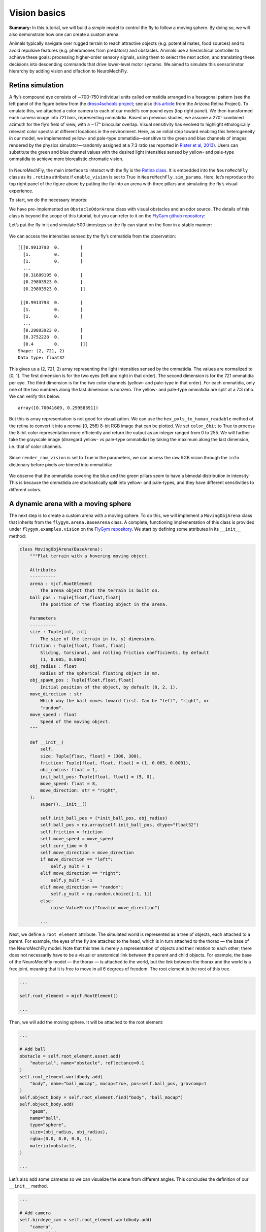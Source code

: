 Vision basics
=============

**Summary:** In this tutorial, we will build a simple model to control
the fly to follow a moving sphere. By doing so, we will also demonstrate
how one can create a custom arena.

Animals typically navigate over rugged terrain to reach attractive
objects (e.g. potential mates, food sources) and to avoid repulsive
features (e.g. pheromones from predators) and obstacles. Animals use a
hierarchical controller to achieve these goals: processing higher-order
sensory signals, using them to select the next action, and translating
these decisions into descending commands that drive lower-level motor
systems. We aimed to simulate this sensorimotor hierarchy by adding
vision and olfaction to NeuroMechFly.

Retina simulation
-----------------

A fly’s compound eye consists of ∼700–750 individual units called
ommatidia arranged in a hexagonal pattern (see the left panel of the
figure below from the `droso4schools
project <https://droso4schools.wordpress.com/l4-enzymes/#5>`__; see also
`this article <https://azretina.sites.arizona.edu/node/789>`__ from the
Arizona Retina Project). To emulate this, we attached a color camera to
each of our model’s compound eyes (top right panel). We then transformed
each camera image into 721 bins, representing ommatidia. Based on
previous studies, we assume a 270° combined azimuth for the fly’s field
of view, with a ∼17° binocular overlap. Visual sensitivity has evolved
to highlight ethologically relevant color spectra at different locations
in the environment. Here, as an initial step toward enabling this
heterogeneity in our model, we implemented yellow- and pale-type
ommatidia—sensitive to the green and blue channels of images rendered by
the physics simulator—randomly assigned at a 7:3 ratio (as reported in
`Rister et al, 2013 <https://pubmed.ncbi.nlm.nih.gov/23293281/>`__).
Users can substitute the green and blue channel values with the desired
light intensities sensed by yellow- and pale-type ommatidia to achieve
more biorealistic chromatic vision.


.. figure:: https://github.com/NeLy-EPFL/_media/blob/main/flygym/vision.png?raw=true
   :width: 800


In NeuroMechFly, the main interface to interact with the fly is the
`Retina
class <https://neuromechfly.org/api_ref/vision.html#retina-simulation>`__.
It is embedded into the ``NeuroMechFly`` class as its ``.retina``
attribute if ``enable_vision`` is set to True in
``NeuroMechFly.sim_params``. Here, let’s reproduce the top right panel
of the figure above by putting the fly into an arena with three pillars
and simulating the fly’s visual experience.

To start, we do the necessary imports:

.. code-block:: ipython3
    :linenos:

    import matplotlib.pyplot as plt
    import numpy as np
    from tqdm import trange
    from gymnasium.utils.env_checker import check_env
    
    from flygym import Parameters
    from flygym.arena import FlatTerrain
    from flygym.examples.obstacle_arena import ObstacleOdorArena
    from flygym.examples.turning_controller import HybridTurningNMF

We have pre-implemented an ``ObstacleOdorArena`` class with visual
obstacles and an odor source. The details of this class is beyond the
scope of this tutorial, but you can refer to it on the `FlyGym github
repository <https://github.com/NeLy-EPFL/flygym/blob/main/flygym/examples/obstacle_arena.py>`__:

.. code-block:: ipython3
    :linenos:

    # We start by creating a simple arena
    flat_terrain_arena = FlatTerrain()
    
    # Then, we add visual and olfactory features on top of it
    arena = ObstacleOdorArena(
        terrain=flat_terrain_arena,
        obstacle_positions=np.array([(7.5, 0), (12.5, 5), (17.5, -5)]),
        marker_size=0.5,
        obstacle_colors=[(0.14, 0.14, 0.2, 1), (0.2, 0.8, 0.2, 1), (0.2, 0.2, 0.8, 1)],
        user_camera_settings=((13, -18, 9), (np.deg2rad(65), 0, 0), 45),
    )

Let’s put the fly in it and simulate 500 timesteps so the fly can stand
on the floor in a stable manner:

.. code-block:: ipython3
    :linenos:

    contact_sensor_placements = [
        f"{leg}{segment}"
        for leg in ["LF", "LM", "LH", "RF", "RM", "RH"]
        for segment in ["Tibia", "Tarsus1", "Tarsus2", "Tarsus3", "Tarsus4", "Tarsus5"]
    ]
    sim_params = Parameters(
        render_playspeed=0.2,
        render_camera="user_cam",
        enable_vision=True,
        render_raw_vision=True,
        enable_olfaction=True,
    )
    nmf = HybridTurningNMF(
        sim_params=sim_params,
        arena=arena,
        spawn_pos=(13, -5, 0.2),
        spawn_orientation=(0, 0, np.pi / 2 + np.deg2rad(70)),
        contact_sensor_placements=contact_sensor_placements,
    )
    
    for i in range(500):
        obs, reward, terminated, truncated, info = nmf.step(np.zeros(2))
        nmf.render()
    
    fig, ax = plt.subplots(figsize=(4, 3), tight_layout=True)
    ax.imshow(nmf._frames[-1])
    ax.axis("off")
    fig.savefig("./outputs/vision_sim_env.png")


.. figure:: https://github.com/NeLy-EPFL/_media/blob/main/flygym/vision_sim_env.png?raw=true
   :width: 400


We can access the intensities sensed by the fly’s ommatidia from the
observation:

.. code-block:: ipython3
    :linenos:

    print(obs["vision"])
    print("Shape:", obs["vision"].shape)
    print("Data type:", obs["vision"].dtype)


.. parsed-literal::

    [[[0.9913793  0.        ]
      [1.         0.        ]
      [1.         0.        ]
      ...
      [0.31609195 0.        ]
      [0.29803923 0.        ]
      [0.29803923 0.        ]]
    
     [[0.9913793  0.        ]
      [1.         0.        ]
      [1.         0.        ]
      ...
      [0.29803923 0.        ]
      [0.3752228  0.        ]
      [0.4        0.        ]]]
    Shape: (2, 721, 2)
    Data type: float32


This gives us a (2, 721, 2) array representing the light intensities
sensed by the ommatidia. The values are normalized to [0, 1]. The first
dimension is for the two eyes (left and right in that order). The second
dimension is for the 721 ommatidia per eye. The third dimension is for
the two color channels (yellow- and pale-type in that order). For each
ommatidia, only one of the two numbers along the last dimension is
nonzero. The yellow- and pale-type ommatidia are split at a 7:3 ratio.
We can verify this below:

.. code-block:: ipython3
    :linenos:

    nonzero_idx = np.nonzero(obs["vision"])
    unique_vals, val_counts = np.unique(nonzero_idx[2], return_counts=True)
    val_counts / val_counts.sum()




.. parsed-literal::

    array([0.70041609, 0.29958391])



But this is array representation is not good for visualization. We can
use the ``hex_pxls_to_human_readable`` method of the retina to convert
it into a normal [0, 256) 8-bit RGB image that can be plotted. We set
``color_8bit`` to True to process the 8-bit color representation more
efficiently and return the output as an integer ranged from 0 to 255. We
will further take the grayscale image (disregard yellow- vs pale-type
ommatidia) by taking the maximum along the last dimension, i.e. that of
color channels.

.. code-block:: ipython3
    :linenos:

    vision_left = nmf.retina.hex_pxls_to_human_readable(
        obs["vision"][0, :, :], color_8bit=True
    )
    vision_left = vision_left.max(axis=-1)
    vision_right = nmf.retina.hex_pxls_to_human_readable(
        obs["vision"][1, :, :], color_8bit=True
    )
    vision_right = vision_right.max(axis=-1)
    
    fig, axs = plt.subplots(1, 2, figsize=(6, 3), tight_layout=True)
    axs[0].imshow(vision_left, cmap="gray", vmin=0, vmax=255)
    axs[0].axis("off")
    axs[0].set_title("Left eye")
    axs[1].imshow(vision_right, cmap="gray", vmin=0, vmax=255)
    axs[1].axis("off")
    axs[1].set_title("Right eye")
    fig.savefig("./outputs/vision_sim.png")



.. figure:: https://github.com/NeLy-EPFL/_media/blob/main/flygym/vision_sim.png?raw=true
   :width: 600


Since ``render_raw_vision`` is set to True in the parameters, we can
access the raw RGB vision through the ``info`` dictionary before pixels
are binned into ommatidia:

.. code-block:: ipython3
    :linenos:

    fig, axs = plt.subplots(1, 2, figsize=(6, 3), tight_layout=True)
    axs[0].imshow(info["raw_vision"][0, :, :, :].astype(np.uint8))
    axs[0].axis("off")
    axs[0].set_title("Left eye")
    axs[1].imshow(info["raw_vision"][1, :, :, :].astype(np.uint8))
    axs[1].axis("off")
    axs[1].set_title("Right eye")
    fig.savefig("./outputs/vision_sim_raw.png")



.. figure:: https://github.com/NeLy-EPFL/_media/blob/main/flygym/vision_sim_raw.png?raw=true
   :width: 600

We observe that the ommatidia covering the blue and the green pillars
seem to have a bimodal distribution in intensity. This is because the
ommatidia are stochastically split into yellow- and pale-types, and they
have different sensitivities to different colors.

A dynamic arena with a moving sphere
------------------------------------

The next step is to create a custom arena with a moving sphere. To do
this, we will implement a ``MovingObjArena`` class that inherits from
the ``flygym.arena.BaseArena`` class. A complete, functioning
implementation of this class is provided under
``flygym.examples.vision`` on the `FlyGym
repository <https://github.com/NeLy-EPFL/flygym/blob/main/flygym/examples/vision.py>`__.
We start by defining some attributes in its ``__init__`` method:

.. code:: python

   class MovingObjArena(BaseArena):
       """Flat terrain with a hovering moving object.

       Attributes
       ----------
       arena : mjcf.RootElement
           The arena object that the terrain is built on.
       ball_pos : Tuple[float,float,float]
           The position of the floating object in the arena.

       Parameters
       ----------
       size : Tuple[int, int]
           The size of the terrain in (x, y) dimensions.
       friction : Tuple[float, float, float]
           Sliding, torsional, and rolling friction coefficients, by default
           (1, 0.005, 0.0001)
       obj_radius : float
           Radius of the spherical floating object in mm.
       obj_spawn_pos : Tuple[float,float,float]
           Initial position of the object, by default (0, 2, 1).
       move_direction : str
           Which way the ball moves toward first. Can be "left", "right", or
           "random".
       move_speed : float
           Speed of the moving object.
       """

       def __init__(
           self,
           size: Tuple[float, float] = (300, 300),
           friction: Tuple[float, float, float] = (1, 0.005, 0.0001),
           obj_radius: float = 1,
           init_ball_pos: Tuple[float, float] = (5, 0),
           move_speed: float = 8,
           move_direction: str = "right",
       ):
           super().__init__()
       
           self.init_ball_pos = (*init_ball_pos, obj_radius)
           self.ball_pos = np.array(self.init_ball_pos, dtype="float32")
           self.friction = friction
           self.move_speed = move_speed
           self.curr_time = 0
           self.move_direction = move_direction
           if move_direction == "left":
               self.y_mult = 1
           elif move_direction == "right":
               self.y_mult = -1
           elif move_direction == "random":
               self.y_mult = np.random.choice([-1, 1])
           else:
               raise ValueError("Invalid move_direction")
       
           ...

Next, we define a ``root_element`` attribute. The simulated world is
represented as a tree of objects, each attached to a parent. For
example, the eyes of the fly are attached to the head, which is in turn
attached to the thorax — the base of the NeuroMechFly model. Note that
this tree is merely a representation of objects and their relation to
each other; there does not necessarily have to be a visual or anatomical
link between the parent and child objects. For example, the base of the
NeuroMechFly model — the thorax — is attached to the world, but the link
between the thorax and the world is a free joint, meaning that it is
free to move in all 6 degrees of freedom. The root element is the root
of this tree.

.. code:: python

           ...

           self.root_element = mjcf.RootElement()

           ...

Then, we will add the moving sphere. It will be attached to the root
element:

.. code:: python

           ...
           
           # Add ball
           obstacle = self.root_element.asset.add(
               "material", name="obstacle", reflectance=0.1
           )
           self.root_element.worldbody.add(
               "body", name="ball_mocap", mocap=True, pos=self.ball_pos, gravcomp=1
           )
           self.object_body = self.root_element.find("body", "ball_mocap")
           self.object_body.add(
               "geom",
               name="ball",
               type="sphere",
               size=(obj_radius, obj_radius),
               rgba=(0.0, 0.0, 0.0, 1),
               material=obstacle,
           )

           ...

Let’s also add some cameras so we can visualize the scene from different
angles. This concludes the definition of our ``__init__`` method.

.. code:: python

           ...

           # Add camera
           self.birdeye_cam = self.root_element.worldbody.add(
               "camera",
               name="birdeye_cam",
               mode="fixed",
               pos=(15, 0, 35),
               euler=(0, 0, 0),
               fovy=45,
           )
           self.birdeye_cam_zoom = self.root_element.worldbody.add(
               "camera",
               name="birdeye_cam_zoom",
               mode="fixed",
               pos=(15, 0, 20),
               euler=(0, 0, 0),
               fovy=45,
           )

Next, let’s define a ``get_spawn_position`` class. This is applies an
offset to the user-defined fly spawn position. For example, if there is
a stage in your arena that is 1 mm high, and you want to place the fly on
this stage, then you might want to apply a transformation to the
user-specified relative spawn position and return
``rel_pos + np.array([0, 0, 1])`` as the effective spawn position. In
our case, we have a flat arena, so we will just return the spawn
position and orientation as is:

.. code:: python

       def get_spawn_position(self, rel_pos, rel_angle):
           return rel_pos, rel_angle

The arena also has a ``step`` method. Usually, in static arenas, this is
left empty. However, since we want the sphere to move in our arena, we
need to implement this method so the sphere is moved appropriately every
step of the simulation:

.. code:: python

       def step(self, dt, physics):
           heading_vec = np.array([1, 2 * np.cos(self.curr_time * 3) * self.y_mult])
           heading_vec /= np.linalg.norm(heading_vec)
           self.ball_pos[:2] += self.move_speed * heading_vec * dt
           physics.bind(self.object_body).mocap_pos = self.ball_pos
           self.curr_time += dt

Finally, let’s implement a ``reset`` method:

.. code:: python

       def reset(self, physics):
           if self.move_direction == "random":
               self.y_mult = np.random.choice([-1, 1])
           self.curr_time = 0
           self.ball_pos = np.array(self.init_ball_pos, dtype="float32")
           physics.bind(self.object_body).mocap_pos = self.ball_pos

Simple visual feature preprocessing
-----------------------------------

We will preprocess the visual feature by computing the x-y position of
the object on the retina along with its size relative to the whole
retinal image. We do this by applying binary thresholding to the image
and calculating its size and center of mass. This is a good example to
once again showcase the benefit of encapsulating preprogrammed logic
into the Markov Decision Process (implemented as a Gym environment). If
you haven’t, read the tutorial on `building a turning
controller <https://neuromechfly.org/tutorials/turning.html>`__ to see
how this is done.

Recall that in the ``HybridTurningController``, we implemented the
purple arrow in the following figure, encapsulating the CPG network and
the sensory feedback-based correction rules:

.. figure:: https://github.com/NeLy-EPFL/_media/blob/main/flygym/mdp.png?raw=true
   :width: 600

Here, we will build yet another layer on top of
``HybridTurningController``, implementing the aforementioned sensory
preprocessing logic (cyan arrow) and encapsulating it inside the new
MDP. As before, a complete, functioning implementation of this class is
provided under ``flygym.examples.vision`` on the `FlyGym
repository <https://github.com/NeLy-EPFL/flygym/blob/main/flygym/examples/vision.py>`__.

We start by defining an ``__init__`` method. This time, we will specify
the threshold used in the binary thresholding step. Any pixel darker
than this number will be considered part of the black sphere. We will
also define a decision interval :math:`\tau`: the turning signal is
recomputed every :math:`\tau` seconds. We will compute the center of
mass (COM) of all ommatidia so that later when we need to compute the
COM of the object (a masked subset of pixels), we can simply take the
average of the COMs of the selected pixels. Finally, we will override
the definition of the observation space with a 6-dimensional one (x, y
positions of the object per side, plus the relative size of the object
per side).

.. code:: python

   class VisualTaxis(HybridTurningNMF):
       def __init__(self, obj_threshold=0.15, decision_interval=0.05, **kwargs):
           super().__init__(**kwargs)

           self.obj_threshold = obj_threshold
           self.decision_interval = decision_interval
           self.num_substeps = int(self.decision_interval / self.timestep)
           self.visual_inputs_hist = []

           self.coms = np.empty((self.retina.num_ommatidia_per_eye, 2))
           for i in range(self.retina.num_ommatidia_per_eye):
               mask = self.retina.ommatidia_id_map == i + 1
               self.coms[i, :] = np.argwhere(mask).mean(axis=0)
           
           self.observation_space = spaces.Box(0, 1, shape=(6,))

Next, let’s implement the visual preprocessing logic discussed above:

.. code:: python

       def _process_visual_observation(self, raw_obs):
           features = np.zeros((2, 3))
           for i, ommatidia_readings in enumerate(raw_obs["vision"]):
               is_obj = ommatidia_readings.max(axis=1) < self.obj_threshold
               is_obj_coords = self.coms[is_obj]
               if is_obj_coords.shape[0] > 0:
                   features[i, :2] = is_obj_coords.mean(axis=0)
               features[i, 2] = is_obj_coords.shape[0]
           features[:, 0] /= self.retina.nrows  # normalize y_center
           features[:, 1] /= self.retina.ncols  # normalize x_center
           features[:, 2] /= self.retina.num_ommatidia_per_eye  # normalize area
           return features.ravel()

In the ``step`` method, we will replace the raw observation with the
output of the ``_process_visual_observation`` method. We will also
record the retina images every time the simulation renders a frame for
the recorded video. This way, we can visualize the retina images along
with the recorded video later:

.. code:: python

       def step(self, control_signal):
           for _ in range(self.num_substeps):
               raw_obs, _, _, _, _ = super().step(control_signal)
               render_res = super().render()
               if render_res is not None:
                   # record visual inputs too because they will be played in the video
                   self.visual_inputs_hist.append(raw_obs["vision"].copy())
           visual_features = self._process_visual_observation(raw_obs)
           return visual_features, 0, False, False, {}

Finally, we implement the ``reset`` method:

.. code:: python

       def reset(self, seed=0, **kwargs):
           raw_obs, _ = super().reset(seed=seed)
           return self._process_visual_observation(raw_obs), {}

Implementing a simple object tracking controller
------------------------------------------------

Now that we have implemented the arena and the new Gym environment, we
just need to define the actual controller logic that outputs the 2D
descending representation based on the extracted visual features. As a
proof-of-concept, we have hand-tuned the following relationship:

.. math::


   \delta_i = \begin{cases}
   \min(\max(k a_i + b, \delta_\text{min}), \delta_\text{max})   & \text{if } A_i > A_\text{thr} \\
   1  & \text{otherwise}
   \end{cases}

where :math:`\delta_i` is the descending modulation signal on side
:math:`i`; :math:`a_i` is the azimuth of the object expressed as the
deviation from the anterior edge of the eye’s field of view, normalized
by the horizontal field of view of the retina; :math:`A_i` is the
relative size of the object on the arena; :math:`k=-3`, :math:`b=1` are
parameters describing the response curve; :math:`\delta_\text{min}=0.2`,
:math:`\delta_\text{max}=1` describe the range of the descending signal;
:math:`A_\text{thr} = 1\%` is the threshold below which the object is
considered unseen from the eye.

Before we implement this in the main simulation loop, let’s instantiate
our arena and Gym environment:

.. code-block:: ipython3
    :linenos:

    from flygym.examples.vision import MovingObjArena, VisualTaxis
    
    obj_threshold = 0.15
    decision_interval = 0.05
    contact_sensor_placements = [
        f"{leg}{segment}"
        for leg in ["LF", "LM", "LH", "RF", "RM", "RH"]
        for segment in ["Tibia", "Tarsus1", "Tarsus2", "Tarsus3", "Tarsus4", "Tarsus5"]
    ]
    arena = MovingObjArena()
    sim_params = Parameters(
        render_camera="birdeye_cam",
        render_playspeed=0.5,
        render_window_size=(800, 608),
        enable_adhesion=True,
        enable_vision=True,
    )
    nmf = VisualTaxis(
        obj_threshold=obj_threshold,
        decision_interval=decision_interval,
        sim_params=sim_params,
        arena=arena,
        contact_sensor_placements=contact_sensor_placements,
    )

As before, let’s check if this environment complies with the Gym
interface. Despite a few warnings on design choices, no errors should be
raised.

.. code-block:: ipython3
    :linenos:

    check_env(nmf)


.. parsed-literal::

    /opt/homebrew/Caskroom/miniforge/base/envs/flygym0.2/lib/python3.11/site-packages/gymnasium/utils/env_checker.py:247: UserWarning: WARN: For Box action spaces, we recommend using a symmetric and normalized space (range=[-1, 1] or [0, 1]). See https://stable-baselines3.readthedocs.io/en/master/guide/rl_tips.html for more information.
      logger.warn(
    /opt/homebrew/Caskroom/miniforge/base/envs/flygym0.2/lib/python3.11/site-packages/gymnasium/utils/env_checker.py:125: UserWarning: WARN: The default seed argument in reset should be `None`, otherwise the environment will by default always be deterministic. Actual default: 0
      logger.warn(
    /opt/homebrew/Caskroom/miniforge/base/envs/flygym0.2/lib/python3.11/site-packages/gymnasium/utils/passive_env_checker.py:175: UserWarning: WARN: The default seed argument in `Env.reset` should be `None`, otherwise the environment will by default always be deterministic. Actual default: seed=0
      logger.warn(
    /opt/homebrew/Caskroom/miniforge/base/envs/flygym0.2/lib/python3.11/site-packages/gymnasium/utils/env_checker.py:321: UserWarning: WARN: Not able to test alternative render modes due to the environment not having a spec. Try instantialising the environment through gymnasium.make
      logger.warn(


Now, we implement the main simulation loop:

.. code-block:: ipython3
    :linenos:

    def calc_ipsilateral_speed(deviation, is_found):
        if not is_found:
            return 1.0
        else:
            return np.clip(1 - deviation * 3, 0.2, 1.0)
    
    
    num_substeps = int(decision_interval / sim_params.timestep)
    
    obs_hist = []
    deviations_hist = []
    control_signal_hist = []
    
    obs, _ = nmf.reset()
    for i in trange(70):
        left_deviation = 1 - obs[1]
        right_deviation = obs[4]
        left_found = obs[2] > 0.01
        right_found = obs[5] > 0.01
        if not left_found:
            left_deviation = np.nan
        if not right_found:
            right_deviation = np.nan
        control_signal = np.array(
            [
                calc_ipsilateral_speed(left_deviation, left_found),
                calc_ipsilateral_speed(right_deviation, right_found),
            ]
        )
    
        obs, _, _, _, _ = nmf.step(control_signal)
        obs_hist.append(obs)
        deviations_hist.append([left_deviation, right_deviation])
        control_signal_hist.append(control_signal)


.. parsed-literal::

    100%|██████████| 70/70 [02:33<00:00,  2.19s/it]


To inspect the recorded video:

.. code-block:: ipython3
    :linenos:

    nmf.save_video("./outputs/object_following.mp4")


.. raw:: html

   <video src="https://raw.githubusercontent.com/NeLy-EPFL/_media/main/flygym/object_following.mp4" controls="controls" style="max-width: 500px;"></video>


We can use the ``save_video_with_vision_insets`` utility function to
regenerate this video, but with insets at the bottom illustrating the visual
experience of the fly:

.. code-block:: ipython3
    :linenos:

    from flygym.vision.visualize import save_video_with_vision_insets
    
    save_video_with_vision_insets(
        nmf, "./outputs/object_following_with_retina_images.mp4", nmf.visual_inputs_hist
    )


.. parsed-literal::

    WARNING:imageio_ffmpeg:IMAGEIO FFMPEG_WRITER WARNING: input image is not divisible by macro_block_size=16, resizing from (800, 763) to (800, 768) to ensure video compatibility with most codecs and players. To prevent resizing, make your input image divisible by the macro_block_size or set the macro_block_size to 1 (risking incompatibility).

.. raw:: html

   <video src="https://raw.githubusercontent.com/NeLy-EPFL/_media/main/flygym/object_following_with_retina_images.mp4" controls="controls" style="max-width: 500px;"></video>